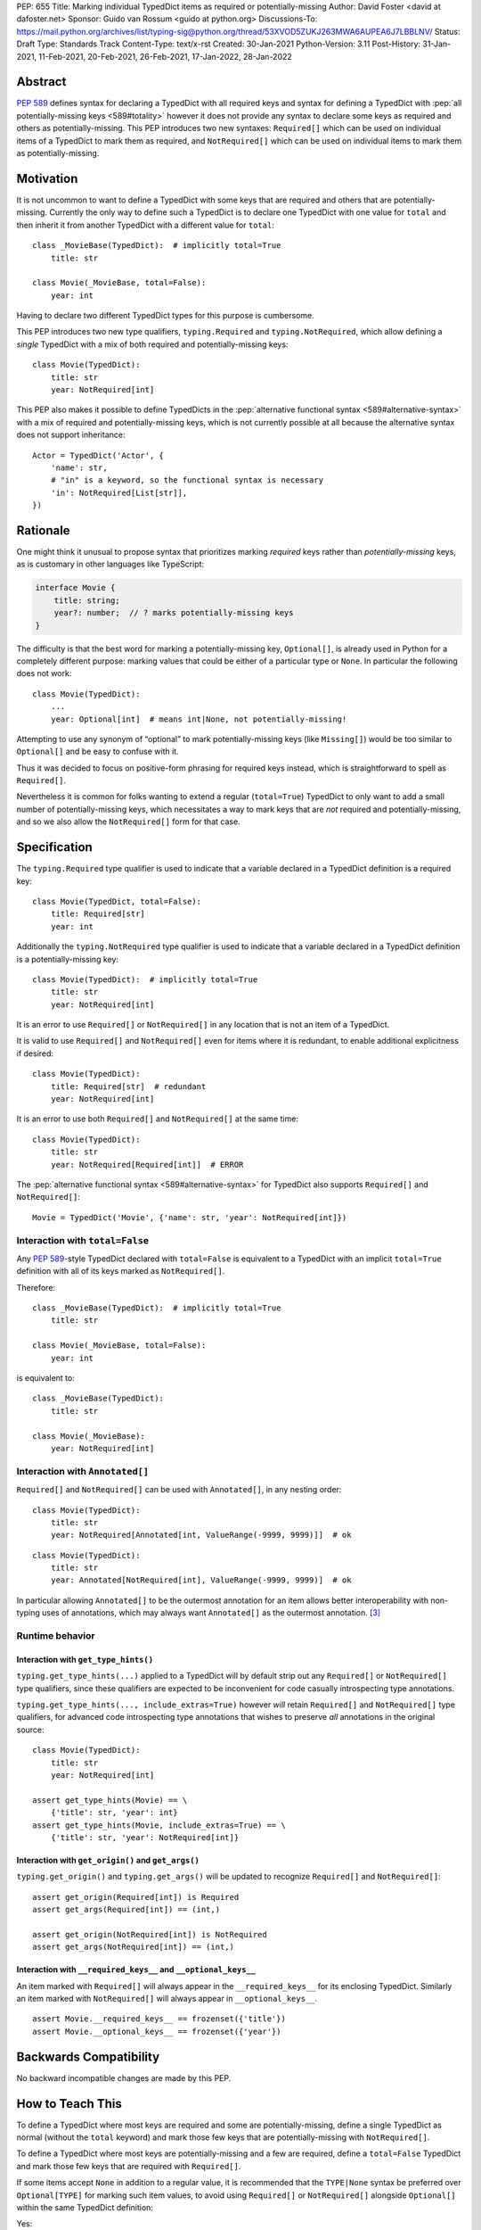 PEP: 655
Title: Marking individual TypedDict items as required or potentially-missing
Author: David Foster <david at dafoster.net>
Sponsor: Guido van Rossum <guido at python.org>
Discussions-To: https://mail.python.org/archives/list/typing-sig@python.org/thread/53XVOD5ZUKJ263MWA6AUPEA6J7LBBLNV/
Status: Draft
Type: Standards Track
Content-Type: text/x-rst
Created: 30-Jan-2021
Python-Version: 3.11
Post-History: 31-Jan-2021, 11-Feb-2021, 20-Feb-2021, 26-Feb-2021, 17-Jan-2022, 28-Jan-2022


Abstract
========

:pep:`589` defines syntax
for declaring a TypedDict with all required keys and syntax for defining
a TypedDict with :pep:`all potentially-missing keys <589#totality>` however it
does not provide any syntax to declare some keys as required and others
as potentially-missing. This PEP introduces two new syntaxes:
``Required[]`` which can be used on individual items of a
TypedDict to mark them as required, and
``NotRequired[]`` which can be used on individual items
to mark them as potentially-missing.


Motivation
==========

It is not uncommon to want to define a TypedDict with some keys that are
required and others that are potentially-missing. Currently the only way
to define such a TypedDict is to declare one TypedDict with one value
for ``total`` and then inherit it from another TypedDict with a
different value for ``total``:

::

   class _MovieBase(TypedDict):  # implicitly total=True
       title: str

   class Movie(_MovieBase, total=False):
       year: int

Having to declare two different TypedDict types for this purpose is
cumbersome.

This PEP introduces two new type qualifiers, ``typing.Required`` and
``typing.NotRequired``, which allow defining a *single* TypedDict with
a mix of both required and potentially-missing keys:

::

   class Movie(TypedDict):
       title: str
       year: NotRequired[int]

This PEP also makes it possible to define TypedDicts in the
:pep:`alternative functional syntax <589#alternative-syntax>`
with a mix of required and potentially-missing keys,
which is not currently possible at all because the alternative syntax does
not support inheritance:

::

   Actor = TypedDict('Actor', {
       'name': str,
       # "in" is a keyword, so the functional syntax is necessary
       'in': NotRequired[List[str]],
   })


Rationale
=========

One might think it unusual to propose syntax that prioritizes marking
*required* keys rather than *potentially-missing* keys, as is
customary in other languages like TypeScript:

.. code-block:: typescript

   interface Movie {
       title: string;
       year?: number;  // ? marks potentially-missing keys
   }

The difficulty is that the best word for marking a potentially-missing
key, ``Optional[]``, is already used in Python for a completely
different purpose: marking values that could be either of a particular
type or ``None``. In particular the following does not work:

::

   class Movie(TypedDict):
       ...
       year: Optional[int]  # means int|None, not potentially-missing!

Attempting to use any synonym of “optional” to mark potentially-missing
keys (like ``Missing[]``) would be too similar to ``Optional[]``
and be easy to confuse with it.

Thus it was decided to focus on positive-form phrasing for required keys
instead, which is straightforward to spell as ``Required[]``.

Nevertheless it is common for folks wanting to extend a regular
(``total=True``) TypedDict to only want to add a small number of
potentially-missing keys, which necessitates a way to mark keys that are
*not* required and potentially-missing, and so we also allow the
``NotRequired[]`` form for that case.


Specification
=============

The ``typing.Required`` type qualifier is used to indicate that a
variable declared in a TypedDict definition is a required key:

::

   class Movie(TypedDict, total=False):
       title: Required[str]
       year: int

Additionally the ``typing.NotRequired`` type qualifier is used to
indicate that a variable declared in a TypedDict definition is a
potentially-missing key:

::

   class Movie(TypedDict):  # implicitly total=True
       title: str
       year: NotRequired[int]

It is an error to use ``Required[]`` or ``NotRequired[]`` in any
location that is not an item of a TypedDict.

It is valid to use ``Required[]`` and ``NotRequired[]`` even for
items where it is redundant, to enable additional explicitness if desired:

::

   class Movie(TypedDict):
       title: Required[str]  # redundant
       year: NotRequired[int]

It is an error to use both ``Required[]`` and ``NotRequired[]`` at the
same time:

::

   class Movie(TypedDict):
       title: str
       year: NotRequired[Required[int]]  # ERROR


The :pep:`alternative functional syntax <589#alternative-syntax>`
for TypedDict also supports
``Required[]`` and ``NotRequired[]``:

::

   Movie = TypedDict('Movie', {'name': str, 'year': NotRequired[int]})


Interaction with ``total=False``
--------------------------------

Any :pep:`589`-style TypedDict declared with ``total=False`` is equivalent
to a TypedDict with an implicit ``total=True`` definition with all of its
keys marked as ``NotRequired[]``.

Therefore:

::

   class _MovieBase(TypedDict):  # implicitly total=True
       title: str

   class Movie(_MovieBase, total=False):
       year: int


is equivalent to:

::

   class _MovieBase(TypedDict):
       title: str

   class Movie(_MovieBase):
       year: NotRequired[int]


Interaction with ``Annotated[]``
-----------------------------------

``Required[]`` and ``NotRequired[]`` can be used with ``Annotated[]``,
in any nesting order:

::

   class Movie(TypedDict):
       title: str
       year: NotRequired[Annotated[int, ValueRange(-9999, 9999)]]  # ok

::

   class Movie(TypedDict):
       title: str
       year: Annotated[NotRequired[int], ValueRange(-9999, 9999)]  # ok

In particular allowing ``Annotated[]`` to be the outermost annotation
for an item allows better interoperability with non-typing uses of
annotations, which may always want ``Annotated[]`` as the outermost annotation.
[3]_


Runtime behavior
----------------


Interaction with ``get_type_hints()``
'''''''''''''''''''''''''''''''''''''

``typing.get_type_hints(...)`` applied to a TypedDict will by default
strip out any ``Required[]`` or ``NotRequired[]`` type qualifiers,
since these qualifiers are expected to be inconvenient for code
casually introspecting type annotations.

``typing.get_type_hints(..., include_extras=True)`` however
*will* retain ``Required[]`` and ``NotRequired[]`` type qualifiers,
for advanced code introspecting type annotations that
wishes to preserve *all* annotations in the original source:

::

   class Movie(TypedDict):
       title: str
       year: NotRequired[int]

   assert get_type_hints(Movie) == \
       {'title': str, 'year': int}
   assert get_type_hints(Movie, include_extras=True) == \
       {'title': str, 'year': NotRequired[int]}


Interaction with ``get_origin()`` and ``get_args()``
''''''''''''''''''''''''''''''''''''''''''''''''''''

``typing.get_origin()`` and ``typing.get_args()`` will be updated to
recognize ``Required[]`` and ``NotRequired[]``:

::

   assert get_origin(Required[int]) is Required
   assert get_args(Required[int]) == (int,)

   assert get_origin(NotRequired[int]) is NotRequired
   assert get_args(NotRequired[int]) == (int,)


Interaction with ``__required_keys__`` and ``__optional_keys__``
''''''''''''''''''''''''''''''''''''''''''''''''''''''''''''''''

An item marked with ``Required[]`` will always appear
in the ``__required_keys__`` for its enclosing TypedDict. Similarly an item
marked with ``NotRequired[]`` will always appear in ``__optional_keys__``.

::

   assert Movie.__required_keys__ == frozenset({'title'})
   assert Movie.__optional_keys__ == frozenset({'year'})


Backwards Compatibility
=======================

No backward incompatible changes are made by this PEP.


How to Teach This
=================

To define a TypedDict where most keys are required and some are
potentially-missing, define a single TypedDict as normal
(without the ``total`` keyword)
and mark those few keys that are potentially-missing with ``NotRequired[]``.

To define a TypedDict where most keys are potentially-missing and a few are
required, define a ``total=False`` TypedDict
and mark those few keys that are required with ``Required[]``.

If some items accept ``None`` in addition to a regular value, it is
recommended that the ``TYPE|None`` syntax be preferred over
``Optional[TYPE]`` for marking such item values, to avoid using
``Required[]`` or ``NotRequired[]`` alongside ``Optional[]``
within the same TypedDict definition:

Yes:

::

   from __future__ import annotations  # for Python 3.7-3.9

   class Dog(TypedDict):
       name: str
       owner: NotRequired[str|None]

Okay (required for Python 3.5.3-3.6):

::

   class Dog(TypedDict):
       name: str
       owner: 'NotRequired[str|None]'

No:

::

   class Dog(TypedDict):
       name: str
       # ick; avoid using both Optional and NotRequired
       owner: NotRequired[Optional[str]]

Usage in Python <3.11
---------------------

If your code supports Python <3.11 and wishes to use ``Required[]`` or
``NotRequired[]`` then it should use ``typing_extensions.TypedDict`` rather
than ``typing.TypedDict`` because the latter will not understand
``(Not)Required[]``. In particular ``__required_keys__`` and
``__optional_keys__`` on the resulting TypedDict type will not be correct:

Yes (Python 3.11+ only):

::

   from typing import NotRequired, TypedDict

   class Dog(TypedDict):
       name: str
       owner: NotRequired[str|None]

Yes (Python <3.11 and 3.11+):

::

   from __future__ import annotations  # for Python 3.7-3.9

   from typing_extensions import NotRequired, TypedDict  # for Python <3.11 with (Not)Required

   class Dog(TypedDict):
       name: str
       owner: NotRequired[str|None]

No (Python <3.11 and 3.11+):

::

   from typing import TypedDict  # oops: should import from typing_extensions instead
   from typing_extensions import NotRequired

   class Movie(TypedDict):
       title: str
       year: NotRequired[int]

   assert Movie.__required_keys__ == frozenset({'title', 'year'})  # yikes
   assert Movie.__optional_keys__ == frozenset()  # yikes


Reference Implementation
========================

The `mypy <http://www.mypy-lang.org/>`__
`0.930 <https://mypy-lang.blogspot.com/2021/12/mypy-0930-released.html>`__,
`pyright <https://github.com/Microsoft/pyright>`__
`1.1.117 <https://github.com/microsoft/pyright/commit/7ed245b1845173090c6404e49912e8cbfb3417c8>`__,
and `pyanalyze <https://github.com/quora/pyanalyze>`__
`0.4.0 <https://pyanalyze.readthedocs.io/en/latest/changelog.html#version-0-4-0-november-18-2021>`__
type checkers support ``Required`` and ``NotRequired``.

A reference implementation of the runtime component is provided in the
`typing_extensions <https://github.com/python/typing/tree/master/typing_extensions>`__
module.


Rejected Ideas
==============

Special syntax around the *key* of a TypedDict item
---------------------------------------------------

::

   class MyThing(TypedDict):
       opt1?: str  # may not exist, but if exists, value is string
       opt2: Optional[str]  # always exists, but may have None value

This syntax would require Python grammar changes and it is not
believed that marking TypedDict items as required or potentially-missing
would meet the high bar required to make such grammar changes.

::

   class MyThing(TypedDict):
       Optional[opt1]: str  # may not exist, but if exists, value is string
       opt2: Optional[str]  # always exists, but may have None value

This syntax causes ``Optional[]`` to take on different meanings depending
on where it is positioned, which is inconsistent and confusing.

Also, “let’s just not put funny syntax before the colon.” [1]_


Marking required or potentially-missing keys with an operator
-------------------------------------------------------------

We could use unary ``+`` as shorthand to mark a required key, unary
``-`` to mark a potentially-missing key, or unary ``~`` to mark a key
with opposite-of-normal totality:

::

   class MyThing(TypedDict, total=False):
       req1: +int    # + means a required key, or Required[]
       opt1: str
       req2: +float

   class MyThing(TypedDict):
       req1: int
       opt1: -str    # - means a potentially-missing key, or NotRequired[]
       req2: float

   class MyThing(TypedDict):
       req1: int
       opt1: ~str    # ~ means a opposite-of-normal-totality key
       req2: float

Such operators could be implemented on ``type`` via the ``__pos__``,
``__neg__`` and ``__invert__`` special methods without modifying the
grammar.

It was decided that it would be prudent to introduce longform syntax
(i.e. ``Required[]`` and ``NotRequired[]``) before introducing
any shortform syntax. Future PEPs may reconsider introducing this
or other shortform syntax options.

Note when reconsidering introducing this shortform syntax that
``+``, ``-``, and ``~`` already have existing meanings in the Python
typing world: covariant, contravariant, and invariant:

::

   >>> from typing import TypeVar
   >>> (TypeVar('T', covariant=True), TypeVar('U', contravariant=True), TypeVar('V'))
   (+T, -U, ~V)


Marking absence of a value with a special constant
--------------------------------------------------

We could introduce a new type-level constant which signals the absence
of a value when used as a union member, similar to JavaScript’s
``undefined`` type, perhaps called ``Missing``:

::

   class MyThing(TypedDict):
       req1: int
       opt1: str|Missing
       req2: float

Such a ``Missing`` constant could also be used for other scenarios such
as the type of a variable which is only conditionally defined:

::

   class MyClass:
       attr: int|Missing

       def __init__(self, set_attr: bool) -> None:
           if set_attr:
               self.attr = 10

::

   def foo(set_attr: bool) -> None:
       if set_attr:
           attr = 10
       reveal_type(attr)  # int|Missing

Misalignment with how unions apply to values
''''''''''''''''''''''''''''''''''''''''''''

However this use of ``...|Missing``, equivalent to
``Union[..., Missing]``, doesn’t align well with what a union normally
means: ``Union[...]`` always describes the type of a *value* that is
present. By contrast missingness or non-totality is a property of a
*variable* instead. Current precedent for marking properties of a
variable include ``Final[...]`` and ``ClassVar[...]``, which the
proposal for ``Required[...]`` is aligned with.

Misalignment with how unions are subdivided
'''''''''''''''''''''''''''''''''''''''''''

Furthermore the use of ``Union[..., Missing]`` doesn’t align with the
usual ways that union values are broken down: Normally you can eliminate
components of a union type using ``isinstance`` checks:

::

   class Packet:
       data: Union[str, bytes]

   def send_data(packet: Packet) -> None:
       if isinstance(packet.data, str):
           reveal_type(packet.data)  # str
           packet_bytes = packet.data.encode('utf-8')
       else:
           reveal_type(packet.data)  # bytes
           packet_bytes = packet.data
       socket.send(packet_bytes)

However if we were to allow ``Union[..., Missing]`` you’d either have to
eliminate the ``Missing`` case with ``hasattr`` for object attributes:

::

   class Packet:
       data: Union[str, Missing]

   def send_data(packet: Packet) -> None:
       if hasattr(packet, 'data'):
           reveal_type(packet.data)  # str
           packet_bytes = packet.data.encode('utf-8')
       else:
           reveal_type(packet.data)  # Missing? error?
           packet_bytes = b''
       socket.send(packet_bytes)

or a check against ``locals()`` for local variables:

::

   def send_data(packet_data: Optional[str]) -> None:
       packet_bytes: Union[str, Missing]
       if packet_data is not None:
           packet_bytes = packet.data.encode('utf-8')

       if 'packet_bytes' in locals():
           reveal_type(packet_bytes)  # bytes
           socket.send(packet_bytes)
       else:
           reveal_type(packet_bytes)  # Missing? error?

or a check via other means, such as against ``globals()`` for global
variables:

::

   warning: Union[str, Missing]
   import sys
   if sys.version_info < (3, 6):
       warning = 'Your version of Python is unsupported!'

   if 'warning' in globals():
       reveal_type(warning)  # str
       print(warning)
   else:
       reveal_type(warning)  # Missing? error?

Weird and inconsistent. ``Missing`` is not really a value at all; it’s
an absence of definition and such an absence should be treated
specially.

Difficult to implement
''''''''''''''''''''''

Eric Traut from the Pyright type checker team has stated that
implementing a ``Union[..., Missing]``-style syntax would be
difficult. [2]_

Introduces a second null-like value into Python
'''''''''''''''''''''''''''''''''''''''''''''''

Defining a new ``Missing`` type-level constant would be very close to
introducing a new ``Missing`` value-level constant at runtime, creating
a second null-like runtime value in addition to ``None``. Having two
different null-like constants in Python (``None`` and ``Missing``) would
be confusing. Many newcomers to JavaScript already have difficulty
distinguishing between its analogous constants ``null`` and
``undefined``.


Replace Optional with Nullable. Repurpose Optional to mean “optional item”.
---------------------------------------------------------------------------

``Optional[]`` is too ubiquitous to deprecate. Although use of it
*may* fade over time in favor of the ``T|None`` syntax specified by :pep:`604`.


Change Optional to mean “optional item” in certain contexts instead of “nullable”
---------------------------------------------------------------------------------

Consider the use of a special flag on a TypedDict definition to alter
the interpretation of ``Optional`` inside the TypedDict to mean
“optional item” rather than its usual meaning of “nullable”:

::

   class MyThing(TypedDict, optional_as_missing=True):
       req1: int
       opt1: Optional[str]

or:

::

   class MyThing(TypedDict, optional_as_nullable=False):
       req1: int
       opt1: Optional[str]

This would add more confusion for users because it would mean that in
*some* contexts the meaning of ``Optional[]`` is different than in
other contexts, and it would be easy to overlook the flag.


Various synonyms for “potentially-missing item”
-----------------------------------------------

-  Omittable – too easy to confuse with optional
-  OptionalItem, OptionalKey – two words; too easy to confuse with
   optional
-  MayExist, MissingOk – two words
-  Droppable – too similar to Rust’s ``Drop``, which means something
   different
-  Potential – too vague
-  Open – sounds like applies to an entire structure rather then to an
   item
-  Excludable
-  Checked


References
==========

.. [1] https://mail.python.org/archives/list/typing-sig@python.org/message/4I3GPIWDUKV6GUCHDMORGUGRE4F4SXGR/

.. [2] https://mail.python.org/archives/list/typing-sig@python.org/message/S2VJSVG6WCIWPBZ54BOJPG56KXVSLZK6/

.. [3] https://bugs.python.org/issue46491

Copyright
=========

This document is placed in the public domain or under the
CC0-1.0-Universal license, whichever is more permissive.


..
   Local Variables:
   mode: indented-text
   indent-tabs-mode: nil
   sentence-end-double-space: t
   fill-column: 70
   coding: utf-8
   End:
